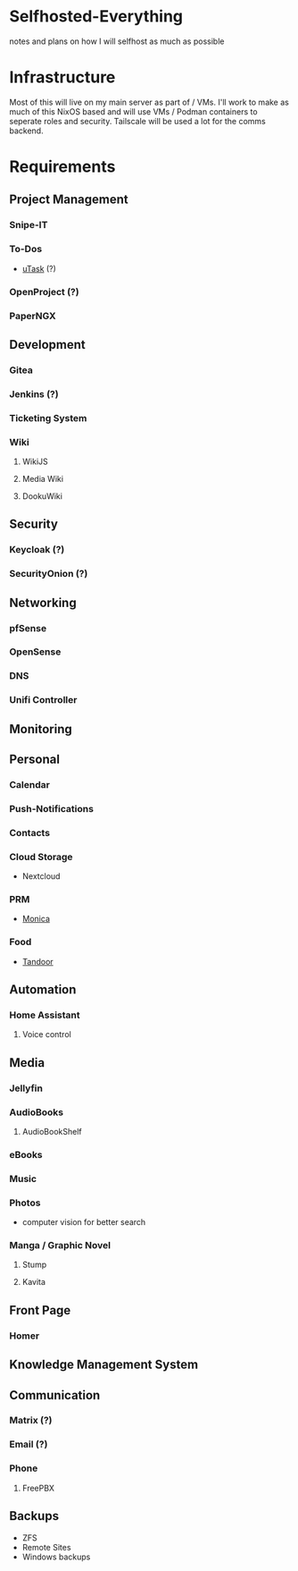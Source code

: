 * Selfhosted-Everything
notes and plans on how I will selfhost as much as possible

* Infrastructure
Most of this will live on my main server as part of / VMs. I'll work to make as much of this NixOS based and will use VMs / Podman containers to seperate roles and security. Tailscale will be used a lot for the comms backend.

* Requirements
** Project Management
*** Snipe-IT
*** To-Dos
- [[https://github.com/ovh/utask][uTask]] (?)
*** OpenProject (?)
*** PaperNGX
** Development
*** Gitea
*** Jenkins (?)
*** Ticketing System
*** Wiki
**** WikiJS
**** Media Wiki
**** DookuWiki
** Security
*** Keycloak (?)
*** SecurityOnion (?)
** Networking
*** pfSense
*** OpenSense
*** DNS
*** Unifi Controller
** Monitoring
** Personal
*** Calendar
*** Push-Notifications
*** Contacts
*** Cloud Storage
- Nextcloud
*** PRM
- [[https://github.com/monicahq/monica/tree/4.x][Monica]]
*** Food
- [[https://tandoor.dev/][Tandoor]]
** Automation
*** Home Assistant
**** Voice control
** Media
*** Jellyfin
*** AudioBooks
**** AudioBookShelf
*** eBooks
*** Music
*** Photos
- computer vision for better search
*** Manga / Graphic Novel
**** Stump
**** Kavita
** Front Page
*** Homer
** Knowledge Management System
** Communication
*** Matrix (?)
*** Email (?)
*** Phone
**** FreePBX
** Backups
- ZFS
- Remote Sites
- Windows backups
